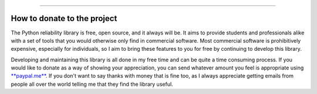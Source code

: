 .. image:: images/logo.png

-------------------------------------

How to donate to the project
''''''''''''''''''''''''''''

The Python reliability library is free, open source, and it always will be. It aims to provide students and professionals alike with a set of tools that you would otherwise only find in commercial software. Most commercial software is prohibitively expensive, especially for individuals, so I aim to bring these features to you for free by continuing to develop this library.

Developing and maintaining this library is all done in my free time and can be quite a time consuming process. If you would like to donate as a way of showing your appreciation, you can send whatever amount you feel is appropriate using `**paypal.me** <https://paypal.me/MatthewReid854?locale.x=en_AU>`_. If you don't want to say thanks with money that is fine too, as I always appreciate getting emails from people all over the world telling me that they find the library useful.
